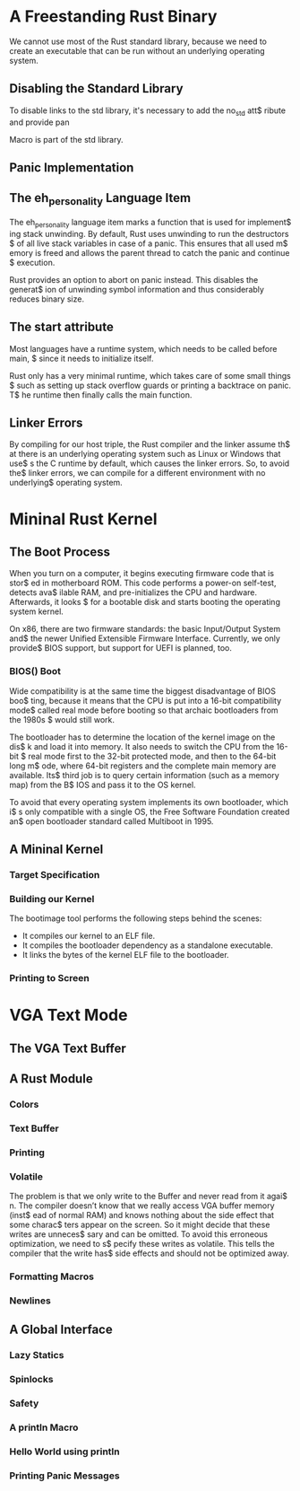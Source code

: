 * A Freestanding Rust Binary
We cannot use most of the Rust standard library, because we need to create
an executable that can be run without an underlying operating system. 

** Disabling the Standard Library
To disable links to the std library, it's necessary to add the no_std att$
ribute and provide pan

Macro is part of the std library.

** Panic Implementation
** The eh_personality Language Item
The eh_personality language item marks a function that is used for implement$
ing stack unwinding. By default, Rust uses unwinding to run the destructors $
of all live stack variables in case of a panic. This ensures that all used m$
emory is freed and allows the parent thread to catch the panic and continue $
execution. 

Rust provides an option to abort on panic instead. This disables the generat$
ion of unwinding symbol information and thus considerably reduces binary size.

** The start attribute
Most languages have a runtime system, which needs to be called before main, $
since it needs to initialize itself.

Rust only has a very minimal runtime, which takes care of some small things $
such as setting up stack overflow guards or printing a backtrace on panic. T$
he runtime then finally calls the main function.

** Linker Errors
By compiling for our host triple, the Rust compiler and the linker assume th$
at there is an underlying operating system such as Linux or Windows that use$
s the C runtime by default, which causes the linker errors. So, to avoid the$
linker errors, we can compile for a different environment with no underlying$
operating system.

* Mininal Rust Kernel
** The Boot Process
When you turn on a computer, it begins executing firmware code that is stor$
ed in motherboard ROM. This code performs a power-on self-test, detects ava$
ilable RAM, and pre-initializes the CPU and hardware. Afterwards, it looks $
for a bootable disk and starts booting the operating system kernel.

On x86, there are two firmware standards: the basic Input/Output System and$
the newer Unified Extensible Firmware Interface. Currently, we only provide$
BIOS support, but support for UEFI is planned, too. 

*** BIOS() Boot
Wide compatibility is at the same time the biggest disadvantage of BIOS boo$
ting, because it means that the CPU is put into a 16-bit compatibility mode$
called real mode before booting so that archaic bootloaders from the 1980s $
would still work.

The bootloader has to determine the location of the kernel image on the dis$
k and load it into memory. It also needs to switch the CPU from the 16-bit $
real mode first to the 32-bit protected mode, and then to the 64-bit long m$
ode, where 64-bit registers and the complete main memory are available. Its$
third job is to query certain information (such as a memory map) from the B$
IOS and pass it to the OS kernel.

To avoid that every operating system implements its own bootloader, which i$
s only compatible with a single OS, the Free Software Foundation created an$
open bootloader standard called Multiboot in 1995. 

** A Mininal Kernel
*** Target Specification
*** Building our Kernel
The bootimage tool performs the following steps behind the scenes:
- It compiles our kernel to an ELF file.
- It compiles the bootloader dependency as a standalone executable.
- It links the bytes of the kernel ELF file to the bootloader.

*** Printing to Screen
* VGA Text Mode
** The VGA Text Buffer
** A Rust Module
*** Colors
*** Text Buffer
*** Printing
*** Volatile
The problem is that we only write to the Buffer and never read from it agai$
n. The compiler doesn’t know that we really access VGA buffer memory (inst$
ead of normal RAM) and knows nothing about the side effect that some charac$
ters appear on the screen. So it might decide that these writes are unneces$
sary and can be omitted. To avoid this erroneous optimization, we need to s$
pecify these writes as volatile. This tells the compiler that the write has$
side effects and should not be optimized away.

*** Formatting Macros
*** Newlines
** A Global Interface
*** Lazy Statics
*** Spinlocks
*** Safety
*** A println Macro
*** Hello World using println
*** Printing Panic Messages
